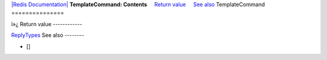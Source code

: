 `|Redis Documentation| <index.html>`_
**TemplateCommand: Contents**
    `Return value <#Return%20value>`_
    `See also <#See%20also>`_
TemplateCommand
===============

ï»¿
Return value
------------

`ReplyTypes <ReplyTypes.html>`_
See also
--------


-  []

.. |Redis Documentation| image:: redis.png